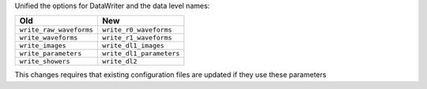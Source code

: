 Unified the options for DataWriter and the data level names:

+-------------------------+--------------------------+
| Old                     | New                      |
+=========================+==========================+
| ``write_raw_waveforms`` | ``write_r0_waveforms``   |
+-------------------------+--------------------------+
| ``write_waveforms``     | ``write_r1_waveforms``   |
+-------------------------+--------------------------+
| ``write_images``        | ``write_dl1_images``     |
+-------------------------+--------------------------+
| ``write_parameters``    | ``write_dl1_parameters`` |
+-------------------------+--------------------------+
| ``write_showers``       | ``write_dl2``            |
+-------------------------+--------------------------+

This changes requires that existing configuration files are updated
if they use these parameters
